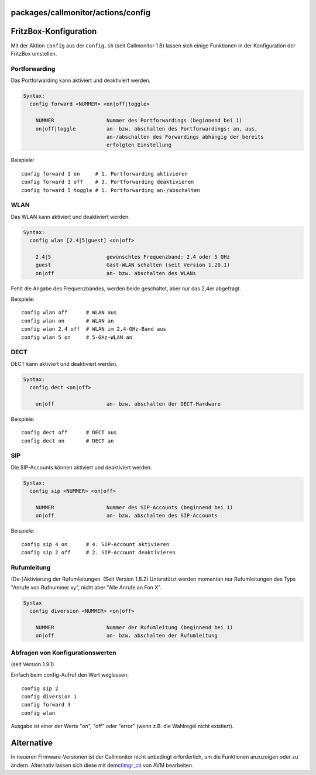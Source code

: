 packages/callmonitor/actions/config
===================================
.. _FritzBox-Konfiguration:

FritzBox-Konfiguration
======================

Mit der Aktion ``config`` aus der ``config.sh`` (seit Callmonitor 1.8)
lassen sich einige Funktionen in der Konfiguration der FritzBox
umstellen.

.. _Portforwarding:

Portforwarding
--------------

Das Portforwarding kann aktiviert und deaktiviert werden.

.. code:: wiki

   Syntax:
     config forward <NUMMER> <on|off|toggle>

       NUMMER                 Nummer des Portforwardings (beginnend bei 1)
       on|off|toggle          an- bzw. abschalten des Portforwardings: an, aus,
                              an-/abschalten des Forwardings abhängig der bereits
                              erfolgten Einstellung

Beispiele:

::

   config forward 1 on     # 1. Portforwarding aktivieren
   config forward 3 off    # 3. Portforwarding deaktivieren
   config forward 5 toggle # 5. Portforwarding an-/abschalten

.. _WLAN:

WLAN
----

Das WLAN kann aktiviert und deaktiviert werden.

.. code:: wiki

   Syntax:
     config wlan [2.4|5|guest] <on|off>

       2.4|5                  gewünschtes Frequenzband: 2,4 oder 5 GHz
       guest                  Gast-WLAN schalten (seit Version 1.20.1)
       on|off                 an- bzw. abschalten des WLANs

Fehlt die Angabe des Frequenzbandes, werden beide geschaltet, aber nur
das 2,4er abgefragt.

Beispiele:

::

   config wlan off      # WLAN aus
   config wlan on       # WLAN an
   config wlan 2.4 off  # WLAN im 2,4-GHz-Band aus
   config wlan 5 on     # 5-GHz-WLAN an

.. _DECT:

DECT
----

DECT kann aktiviert und deaktiviert werden.

.. code:: wiki

   Syntax:
     config dect <on|off>

       on|off                 an- bzw. abschalten der DECT-Hardware

Beispiele:

::

   config dect off      # DECT aus
   config dect on       # DECT an

.. _SIP:

SIP
---

Die SIP-Accounts können aktiviert und deaktiviert werden.

.. code:: wiki

   Syntax:
     config sip <NUMMER> <on|off>

       NUMMER                 Nummer des SIP-Accounts (beginnend bei 1)
       on|off                 an- bzw. abschalten des SIP-Accounts

Beispiele:

::

   config sip 4 on      # 4. SIP-Account aktivieren
   config sip 2 off     # 2. SIP-Account deaktivieren

.. _Rufumleitung:

Rufumleitung
------------

(De-)Aktivierung der Rufumleitungen. (Seit Version 1.8.2) Unterstützt
werden momentan nur Rufumleitungen des Typs "Anrufe von Rufnummer xy",
nicht aber "Alle Anrufe an Fon X".

.. code:: wiki

   Syntax
     config diversion <NUMMER> <on|off>

       NUMMER                 Nummer der Rufumleitung (beginnend bei 1)
       on|off                 an- bzw. abschalten der Rufumleitung

.. _AbfragenvonKonfigurationswerten:

Abfragen von Konfigurationswerten
---------------------------------

(seit Version 1.9.1)

Einfach beim config-Aufruf den Wert weglassen:

::

   config sip 2
   config diversion 1
   config forward 3
   config wlan

Ausgabe ist einer der Werte "on", "off" oder "error" (wenn z.B. die
Wahlregel nicht existiert).

.. _Alternative:

Alternative
===========

In neueren Firmware-Versionen ist der Callmonitor nicht unbedingt
erforderlich, um die Funktionen anzuzeigen oder zu ändern. Alternativ
lassen sich diese mit dem
`​ctlmgr_ctl <http://wehavemorefun.de/fritzbox/index.php/Ctlmgr_ctl>`__
von AVM bearbeiten.
